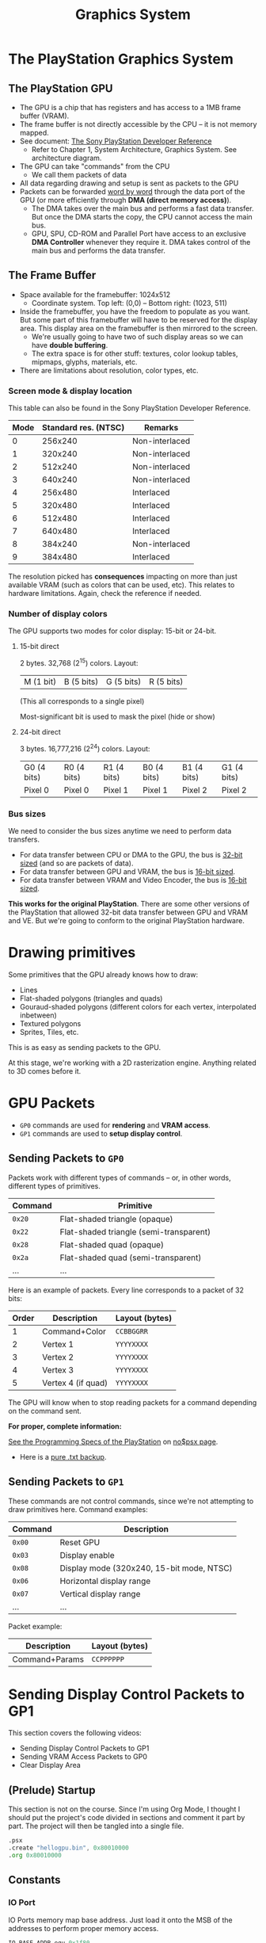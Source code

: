 #+title: Graphics System
#+startup: contents

* The PlayStation Graphics System

** The PlayStation GPU

- The GPU  is a chip  that has registers  and has access  to a 1MB  frame buffer
  (VRAM).
- The frame  buffer is not directly  accessible by the  CPU -- it is  not memory
  mapped.
- See document: [[file:Sony-PlayStation-Hardware.pdf][The Sony PlayStation Developer Reference]]
  - Refer to Chapter  1, System Architecture, Graphics  System. See architecture
    diagram.
- The GPU can take "commands" from the CPU
  - We call them packets of data
- All data regarding drawing and setup is sent as packets to the GPU
- Packets can be forwarded  _word by word_ through the data port  of the GPU (or
  more efficiently through *DMA (direct memory access)*).
  - The DMA takes over the main bus  and performs a fast data transfer. But once
    the DMA starts the copy, the CPU cannot access the main bus.
  - GPU,  SPU,  CD-ROM and  Parallel  Port  have  access  to an  exclusive  *DMA
    Controller* whenever they require it. DMA  takes control of the main bus and
    performs the data transfer.

** The Frame Buffer

- Space available for the framebuffer: 1024x512
  - Coordinate system. Top left: (0,0) -- Bottom right: (1023, 511)
- Inside the framebuffer, you have the freedom to populate as you want. But some
  part of this framebuffer  will have to be reserved for  the display area. This
  display area on the framebuffer is then mirrored to the screen.
  - We're usually going to have two of such display areas so we can have *double
    buffering*.
  - The extra space is for other  stuff: textures, color lookup tables, mipmaps,
    glyphs, materials, etc.

- There are limitations about resolution, color types, etc.

*** Screen mode & display location

This table can also be found in the Sony PlayStation Developer Reference.

| Mode | Standard res. (NTSC) | Remarks        |
|------+----------------------+----------------|
|    0 |              256x240 | Non-interlaced |
|    1 |              320x240 | Non-interlaced |
|    2 |              512x240 | Non-interlaced |
|    3 |              640x240 | Non-interlaced |
|    4 |              256x480 | Interlaced     |
|    5 |              320x480 | Interlaced     |
|    6 |              512x480 | Interlaced     |
|    7 |              640x480 | Interlaced     |
|    8 |              384x240 | Non-interlaced |
|    9 |              384x480 | Interlaced     |

The resolution picked  has *consequences* impacting on more  than just available
VRAM  (such  as  colors  that  can  be used,  etc).  This  relates  to  hardware
limitations. Again, check the reference if needed.

*** Number of display colors

The GPU supports two modes for color display: 15-bit or 24-bit.

**** 15-bit direct

2 bytes. 32,768 (2^15) colors. Layout:

| M (1 bit) | B (5 bits) | G (5 bits)  | R (5 bits)  |

(This all corresponds to a single pixel)

Most-significant bit is used to mask the pixel (hide or show)

**** 24-bit direct

3 bytes. 16,777,216 (2^24) colors. Layout:

| G0 (4 bits) | R0 (4 bits) | R1 (4 bits) | B0 (4 bits) | B1 (4 bits) | G1 (4 bits) |
| Pixel 0     | Pixel 0     | Pixel 1     | Pixel 1     | Pixel 2     | Pixel 2     |

*** Bus sizes

We need to consider the bus sizes anytime we need to perform data transfers.

- For data  transfer between CPU or  DMA to the  GPU, the bus is  _32-bit sized_
  (and so are packets of data).
- For data transfer between GPU and VRAM, the bus is _16-bit sized_.
- For data transfer between VRAM and Video Encoder, the bus is _16-bit sized_.

*This works for the original PlayStation*.  There are some other versions of the
 PlayStation that allowed 32-bit data transfer between GPU and VRAM and VE.  But
 we're going to conform to the original PlayStation hardware.

* Drawing primitives

Some primitives that the GPU already knows how to draw:

- Lines
- Flat-shaded polygons (triangles and quads)
- Gouraud-shaded  polygons  (different  colors  for  each  vertex,  interpolated
  inbetween)
- Textured polygons
- Sprites, Tiles, etc.

This is as easy as sending packets to the GPU.

At this stage, we're working with a 2D rasterization engine. Anything related to
3D comes before it.

* GPU Packets

- ~GP0~ commands are used for *rendering* and *VRAM access*.
- ~GP1~ commands are used to *setup display control*.

** Sending Packets to ~GP0~

Packets work with  different types of commands -- or,  in other words, different
types of primitives.

| Command | Primitive                               |
|---------+-----------------------------------------|
| ~0x20~  | Flat-shaded triangle (opaque)           |
| ~0x22~  | Flat-shaded triangle (semi-transparent) |
| ~0x28~  | Flat-shaded quad (opaque)               |
| ~0x2a~  | Flat-shaded quad (semi-transparent)     |
| ...     | ...                                     |

Here is an example of packets. Every line corresponds to a packet of 32 bits:

| Order | Description        | Layout (bytes) |
|-------+--------------------+----------------|
|     1 | Command+Color      | ~CCBBGGRR~     |
|     2 | Vertex 1           | ~YYYYXXXX~     |
|     3 | Vertex 2           | ~YYYYXXXX~     |
|     4 | Vertex 3           | ~YYYYXXXX~     |
|     5 | Vertex 4 (if quad) | ~YYYYXXXX~     |

The GPU will  know when to stop  reading packets for a command  depending on the
command sent.

*For proper, complete information:*

[[https://problemkaputt.de/psx-spx.htm][See the Programming Specs of the PlayStation]] on [[https://problemkaputt.de/psx.htm][no$psx page]].
  - Here is a [[file:psx-spx.txt][pure .txt backup]].

** Sending Packets to ~GP1~

These commands  are not  control commands,  since we're  not attempting  to draw
primitives here. Command examples:

| Command | Description                               |
|---------+-------------------------------------------|
| ~0x00~  | Reset GPU                                 |
| ~0x03~  | Display enable                            |
| ~0x08~  | Display mode (320x240, 15-bit mode, NTSC) |
| ~0x06~  | Horizontal display range                  |
| ~0x07~  | Vertical display range                    |
| ...     | ...                                       |

Packet example:

| Description    | Layout (bytes) |
|----------------+----------------|
| Command+Params | ~CCPPPPPP~     |


* Sending Display Control Packets to GP1

This section covers the following videos:

- Sending Display Control Packets to GP1
- Sending VRAM Access Packets to GP0
- Clear Display Area

** (Prelude) Startup

This section is not on the course. Since  I'm using Org Mode, I thought I should
put the  project's code  divided in sections  and comment it  part by  part. The
project will then be tangled into a single file.

#+begin_src asm :tangle exercises/src/hellogpu.s
	.psx
	.create "hellogpu.bin", 0x80010000
	.org 0x80010000
#+end_src

** Constants

*** IO Port

IO Ports memory map base address. Just load  it onto the MSB of the addresses to
perform proper memory access.

#+begin_src asm :tangle exercises/src/hellogpu.s
	IO_BASE_ADDR equ 0x1f80
#+end_src

*** GPU Registers

- GP0 @ ~$1f801810~: Rendering data & VRAM Access
- GP1 @ ~$1f801814~: Display Control & Environment Setup

The following constants are to be used as the LSB of memory.

#+begin_src asm :tangle exercises/src/hellogpu.s
	GP0 equ 0x1810
	GP1 equ 0x1814
#+end_src

*** Setup base address

Setup MSB  of ~$t0~ with base  address. Now we  can use ~$t0~ as  general offset
value for the GPU register constants; just use the format ~GP0($t0)~.

#+begin_src asm :tangle exercises/src/hellogpu.s
Main:
	lui	$t0, IO_BASE_ADDR
#+end_src

** Setup display control

Send commands to GP1 (mapped at 0x1f801814).

The GP1  is for  display control  and environment setup.  (Command =  8-bit MSB,
Parameter = 24-bit LSB -- ~CCPPPPPP~: ~CC~ = Command, ~PPPPPP~ = Parameter)

Here is a list of [[https://psx-spx.consoledev.net/graphicsprocessingunitgpu/#gpu-display-control-commands-gp1][GP1 display control commands]]. Remember that the listed bits of
arguments  are ordered  from least  significant  bits to  most significant  bits
(little endian)!

*** GP1: Reset GPU

#+begin_src asm :tangle exercises/src/hellogpu.s
	li	$t1, 0x00000000	; 00 = reset gpu
	sw	$t1, GP1($t0)	; write packet to GP1
#+end_src

*** GP1: Display Enable

#+begin_src asm :tangle exercises/src/hellogpu.s
	li	$t1, 0x03000000	; 03 = Display enable
	sw	$t1, GP1($t0)
#+end_src

*** GP1: Display Mode (320x240, 15-bit, NTSC)

#+begin_src asm :tangle exercises/src/hellogpu.s
	li	$t1, 0x08000001 ; 08 = display mode (320x240, 15-bit, NTSC)
	sw	$t1, GP1($t0)
#+end_src

*** GP1: Horizontal and vertical range

- H display range: ~0xXXXxxx~ (3168-608)
- V display range: ~0xyyyyyyyyyyYYYYYYYYYY~ (264-24)

#+begin_src asm :tangle exercises/src/hellogpu.s
	li	$t1, 0x06c60260	; 06 = H display range
	sw	$t1, GP1($t0)
	li	$t1, 0x07042018	; 07 = V display range
	sw	$t1, GP1($t0)
#+end_src

** Setup VRAM access

*** GP0: Draw mode setting (also known as texturepage)

#+begin_src asm :tangle exercises/src/hellogpu.s
	li	$t1, 0xe1000400	; E1 = Draw Mode Settings
	sw	$t1, GP0($t0)	; write packet to GP0
#+end_src

*** GP0: Drawing area Top-Left

Set drawing area top left at {0, 0}.

- Drawing area TopLeft: ~0xYYYYYYYYYYXXXXXXXXXX~ (10 bits for X, 10 bits for Y)

#+begin_src asm :tangle exercises/src/hellogpu.s
	li	$t1, 0xe3000000	; E3 = drawing area topleft
	sw	$t1, GP0($t0)
#+end_src

*** GP0: Drawing area Bottom-Right

Set drawing area bottom right at {319, 239}.

- Drawing area BottomRight: ~0xYYYYYYYYYYXXXXXXXXXX~ (10 bits for X, 10 bits for
  Y)

Notice that ~0011_1011_1101_0011_1111~ = ~0x03bd3f~, because:

- 239 = ~0011_1011_11~
- 319 = ~01_0011_1111~

#+begin_src asm :tangle exercises/src/hellogpu.s
	li	$t1, 0xe403bd3f	; E4 = drawing area bottomright
	sw	$t1, GP0($t0)
#+end_src

*** GP0: Drawing area offset X & Y

Set drawing offset to {0, 0}.

- Drawing offset: 

#+begin_src asm :tangle exercises/src/hellogpu.s
	li	$t1, 0xe5000000	; E5 = drawing offset
	sw	$t1, GP0($t0)
#+end_src

** Exercise 1: Clear the screen

*** GP0: Fill rectangle on the display area

This  was left  as an  exercise, so  we're using  the GP0  ~0x02~ command:  Fill
rectangle  in  VRAM. This  command  can  be found  in  the  GPU Memory  Transfer
Commands.

- 239 = ~0x00ef~
- 319 = ~0x013f~
  
#+begin_src asm :tangle exercises/src/hellogpu.s
	li	$t1, 0x02023000	; 02 = Fill rectangle in VRAM (random dark green color)
	sw	$t1, GP0($t0)
	li	$t1, 0x00000000	; top-left corner {0, 0}
	sw	$t1, GP0($t0)
	li	$t1, 0x00ef013f	; width and height {239, 319} 0xHHHHWWWW
	sw	$t1, GP0($t0)
#+end_src

** Exercise 2: Draw a flat-shaded triangle

*** GP0: Send packets to GP0 to draw a triangle

This was also left as an exercise.

Found on "GPU Render Polygon Commands".

To setup the  command, we pay attention  to the bitfield layout,  as listed from
MSB to LSB:

#+begin_example
 bit number   value   meaning
  31-29        001    polygon render
    28         1/0    gouraud / flat shading
    27         1/0    4 / 3 vertices
    26         1/0    textured / untextured
    25         1/0    semi-transparent / opaque
    24         1/0    raw texture / modulation
   23-0        rgb    first color value.
#+end_example

We want:

1. Polygon render (001)
2. Flat shading (1)
3. 3 vertices (0)
4. Untextured (0)
5. Opaque (0)
6. Modulation (0)

Therefore, the command we're looking for is ~0010_0000~ = ~0x20~.

For the color, we're gonna use yellow (~99ffff~ in BGR format).

And now we precalculate our coordinates:

- { 80,   60 } = ~{ 0x50, 0x3c }~ = ~003c0050~
- { 90,  180 } = ~{ 0x5a, 0xb4 }~ = ~00b4005a~
- { 240, 150 } = ~{ 0xf0, 0x96 }~ = ~009600f0~

So we'll send to GP0 the following packets, in order:

1. ~0xCCBBGGRR~: Command + color in 2-byte BGR format
2. ~0xYYYYXXXX~: Vertex 1 (4 bytes per component)
3. ~0xYYYYXXXX~: Vertex 2
4. ~0xYYYYXXXX~: Vertex 3

#+begin_src asm :tangle exercises/src/hellogpu.s
	li	$t1, 0x2099ffff	; draw flat colored triangle, yellow color
	sw	$t1, GP0($t0)
	li	$t1, 0x003c0050	; V1: 80x60
	sw	$t1, GP0($t0)
	li	$t1, 0x00b4005a	; V2: 90x180
	sw	$t1, GP0($t0)
	li	$t1, 0x009600f0	; V3: 240x150
	sw	$t1, GP0($t0)
#+end_src

** (Finale) Finish ASM project

Not an actual section. Just adding this here to tangle with Org Babel.

#+begin_src asm :tangle exercises/src/hellogpu.s
Halt:
	j Halt
	nop
	
	.close
#+end_src

* Screenshot of the project

[[file:img/triangle.png]]

